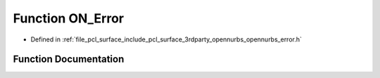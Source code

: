 .. _exhale_function_opennurbs__error_8h_1adc4db053ddeff269de500da7e7e36182:

Function ON_Error
=================

- Defined in :ref:`file_pcl_surface_include_pcl_surface_3rdparty_opennurbs_opennurbs_error.h`


Function Documentation
----------------------


.. doxygenfunction:: ON_Error(const char *, int, const char *, ...)
